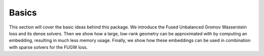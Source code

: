 ======
Basics
======

This section will cover the basic ideas behind this package.
We introduce the Fused Unbalanced Gromov Wasserstein loss and
its dense solvers. Then we show how a large, low-rank geometry
can be approximated with by computing an embedding, resulting in
much less memory usage. Finally, we show how these embeddings
can be used in combination with sparse solvers for the FUGW loss.